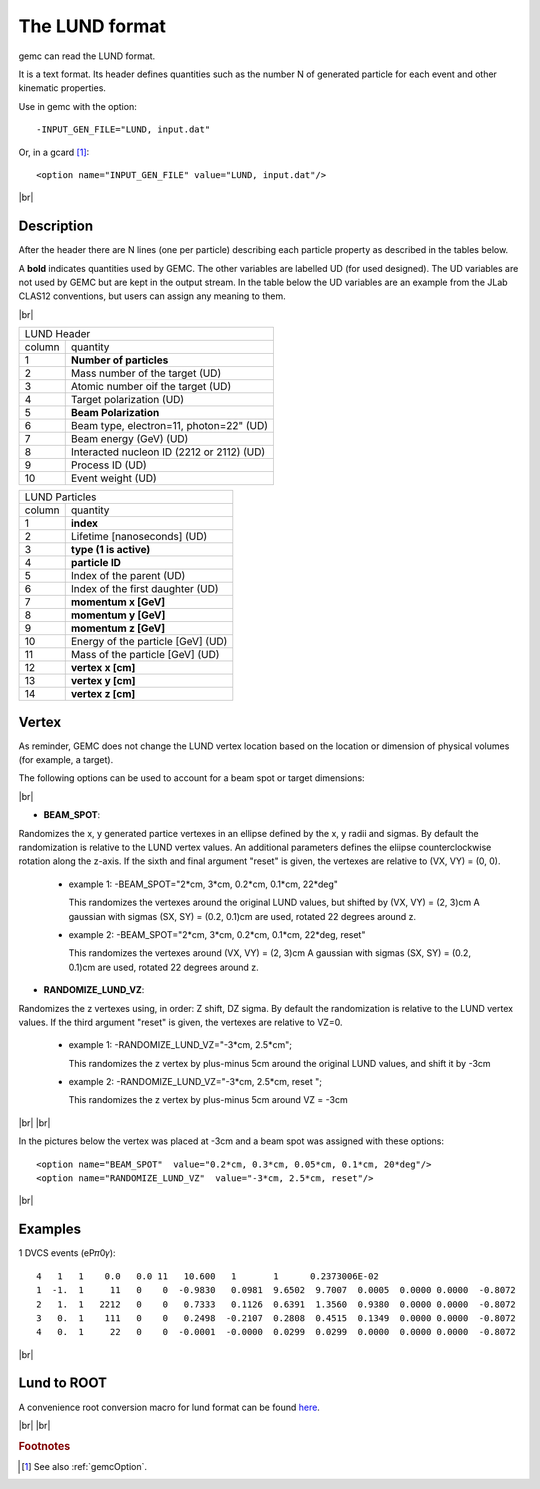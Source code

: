 .. _lund:

.. |br| raw:: html

   <br>

The LUND format
---------------

gemc can read the LUND format.

It is a text format. Its header defines quantities such as the number N of generated particle
for each event and other kinematic properties.

Use in gemc with the option::

 -INPUT_GEN_FILE="LUND, input.dat"

Or, in a gcard [#]_::

 <option name="INPUT_GEN_FILE" value="LUND, input.dat"/>


|br|

Description
^^^^^^^^^^^
After the header there are N lines (one per particle) describing each particle
property as described in the tables below.

A **bold** indicates quantities used by GEMC. The other variables are labelled UD (for used designed).
The UD variables are not used by GEMC but are kept in the output stream. In the table below
the UD variables are an example from the JLab CLAS12 conventions, but users can assign any meaning to them.

|br|


.. container:: lmydiv

   +------------------------------------------------------------------------+
   |          LUND Header                                                   |
   +--------------+---------------------------------------------------------+
   |   column     |                 quantity                                |
   +--------------+---------------------------------------------------------+
   |      1       |       **Number of particles**                           |
   +--------------+---------------------------------------------------------+
   |      2       | Mass number of the target (UD)                          |
   +--------------+---------------------------------------------------------+
   |      3       | Atomic number oif the target (UD)                       |
   +--------------+---------------------------------------------------------+
   |      4       | Target polarization  (UD)                               |
   +--------------+---------------------------------------------------------+
   |      5       |      **Beam Polarization**                              |
   +--------------+---------------------------------------------------------+
   |      6       | Beam type, electron=11, photon=22" (UD)                 |
   +--------------+---------------------------------------------------------+
   |      7       | Beam energy (GeV)  (UD)                                 |
   +--------------+---------------------------------------------------------+
   |      8       | Interacted nucleon ID (2212 or 2112)  (UD)              |
   +--------------+---------------------------------------------------------+
   |      9       | Process ID (UD)                                         |
   +--------------+---------------------------------------------------------+
   |      10      | Event weight (UD)                                       |
   +--------------+---------------------------------------------------------+


.. container:: rmydiv


   +---------------------------------------------------------------------+
   |          LUND Particles                                             |
   +--------------+------------------------------------------------------+
   |   column     |                 quantity                             |
   +--------------+------------------------------------------------------+
   |      1       |       **index**                                      |
   +--------------+------------------------------------------------------+
   |      2       |  Lifetime [nanoseconds] (UD)                         |
   +--------------+------------------------------------------------------+
   |      3       |    **type (1 is active)**                            |
   +--------------+------------------------------------------------------+
   |      4       |     **particle ID**                                  |
   +--------------+------------------------------------------------------+
   |      5       |  Index of the parent (UD)                            |
   +--------------+------------------------------------------------------+
   |      6       |  Index of the first daughter (UD)                    |
   +--------------+------------------------------------------------------+
   |      7       |             **momentum x   [GeV]**                   |
   +--------------+------------------------------------------------------+
   |      8       |             **momentum y   [GeV]**                   |
   +--------------+------------------------------------------------------+
   |      9       |             **momentum z   [GeV]**                   |
   +--------------+------------------------------------------------------+
   |      10      |  Energy of the particle [GeV] (UD)                   |
   +--------------+------------------------------------------------------+
   |      11      |  Mass of the particle [GeV] (UD)                     |
   +--------------+------------------------------------------------------+
   |      12      |          **vertex x [cm]**                           |
   +--------------+------------------------------------------------------+
   |      13      |          **vertex y [cm]**                           |
   +--------------+------------------------------------------------------+
   |      14      |          **vertex z [cm]**                           |
   +--------------+------------------------------------------------------+


Vertex
^^^^^^


As reminder, GEMC does not change the LUND vertex location based on the location or dimension of physical volumes (for example, a target).

The following options can be used to account for a beam spot or target dimensions:

|br|

- **BEAM_SPOT**:

Randomizes the x, y generated partice vertexes in an ellipse defined by the x, y radii and sigmas.
By default the randomization is relative to the LUND vertex values.
An additional parameters defines the eliipse counterclockwise rotation along the z-axis.
If the sixth and final argument "reset" is given, the vertexes are relative to (VX, VY) = (0, 0).

           - example 1: -BEAM_SPOT="2*cm, 3*cm, 0.2*cm, 0.1*cm, 22*deg"
             
             This randomizes the vertexes around the original LUND values, but shifted by (VX, VY) = (2, 3)cm
             A gaussian with sigmas (SX, SY) = (0.2, 0.1)cm are used, rotated 22 degrees around z.

           - example 2: -BEAM_SPOT="2*cm, 3*cm, 0.2*cm, 0.1*cm, 22*deg, reset"
             
             This randomizes the vertexes around (VX, VY) = (2, 3)cm
             A gaussian with sigmas (SX, SY) = (0.2, 0.1)cm are used, rotated 22 degrees around z.

- **RANDOMIZE_LUND_VZ**:

Randomizes the z vertexes using, in order: Z shift, DZ sigma.
By default the randomization is relative to the LUND vertex values.
If the third argument "reset" is given, the vertexes are relative to VZ=0.

           - example 1:  -RANDOMIZE_LUND_VZ="-3*cm, 2.5*cm";
             
             This randomizes the z vertex by plus-minus 5cm around the original LUND values,
	     and shift it by -3cm

           - example 2:  -RANDOMIZE_LUND_VZ="-3*cm, 2.5*cm, reset ";
             
             This randomizes the z vertex by plus-minus 5cm around VZ = -3cm

|br|
|br|

In the pictures below the vertex was placed at -3cm and a beam spot was assigned with these options::

	<option name="BEAM_SPOT"  value="0.2*cm, 0.3*cm, 0.05*cm, 0.1*cm, 20*deg"/>
	<option name="RANDOMIZE_LUND_VZ"  value="-3*cm, 2.5*cm, reset"/>

.. thumbnail:: lundBeamSpot.png
   :width: 48%
   :group: mycenter
   :title:

.. thumbnail:: lundZshift.png
   :width: 48%
   :group: mycenter
   :title:



|br|




Examples
^^^^^^^^

1 DVCS events (eP𝜋0𝛾)::

 4   1   1    0.0   0.0 11   10.600   1       1      0.2373006E-02
 1  -1.  1     11   0    0  -0.9830   0.0981  9.6502  9.7007  0.0005  0.0000 0.0000  -0.8072
 2   1.  1   2212   0    0   0.7333   0.1126  0.6391  1.3560  0.9380  0.0000 0.0000  -0.8072
 3   0.  1    111   0    0   0.2498  -0.2107  0.2808  0.4515  0.1349  0.0000 0.0000  -0.8072
 4   0.  1     22   0    0  -0.0001  -0.0000  0.0299  0.0299  0.0000  0.0000 0.0000  -0.8072

|br|


Lund to ROOT
^^^^^^^^^^^^

A convenience root conversion macro for lund format can be found `here <https://github.com/rafopar/clas12AnaTools/tree/master/LUND2Root>`_.



|br|
|br|







.. rubric:: Footnotes

.. [#] See also :ref:`gemcOption`.













